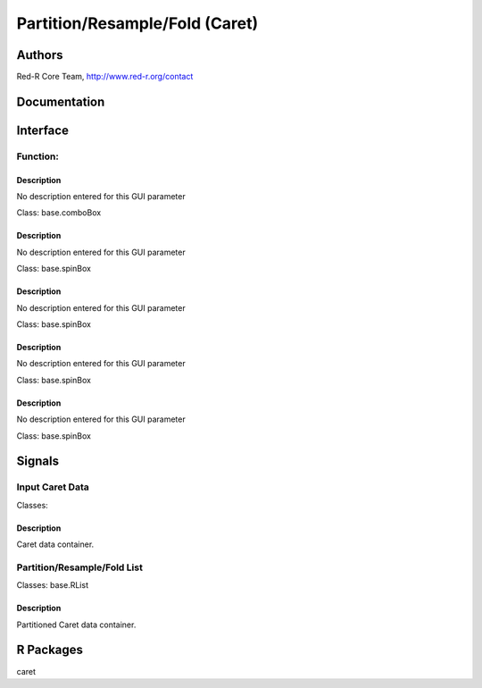Partition/Resample/Fold (Caret)
)))))))))))))))))))))))))))))))

Authors
((((((((((((

Red-R Core Team, http://www.red-r.org/contact

Documentation
((((((((((((((((((



Interface
((((((((((((

Function:
}}}}}}}}}

Description
{{{{{{{{{{{{{{{

No description entered for this GUI parameter



Class: base.comboBox




Description
{{{{{{{{{{{{{{{

No description entered for this GUI parameter



Class: base.spinBox




Description
{{{{{{{{{{{{{{{

No description entered for this GUI parameter



Class: base.spinBox




Description
{{{{{{{{{{{{{{{

No description entered for this GUI parameter



Class: base.spinBox




Description
{{{{{{{{{{{{{{{

No description entered for this GUI parameter



Class: base.spinBox

Signals
((((((((((((((

Input Caret Data
}}}}}}}}}}}}}}}}

Classes: 

Description
{{{{{{{{{{{{{{{

Caret data container.



Partition/Resample/Fold List
}}}}}}}}}}}}}}}}}}}}}}}}}}}}

Classes: base.RList

Description
{{{{{{{{{{{{{{{

Partitioned Caret data container.



R Packages
((((((((((((((

caret